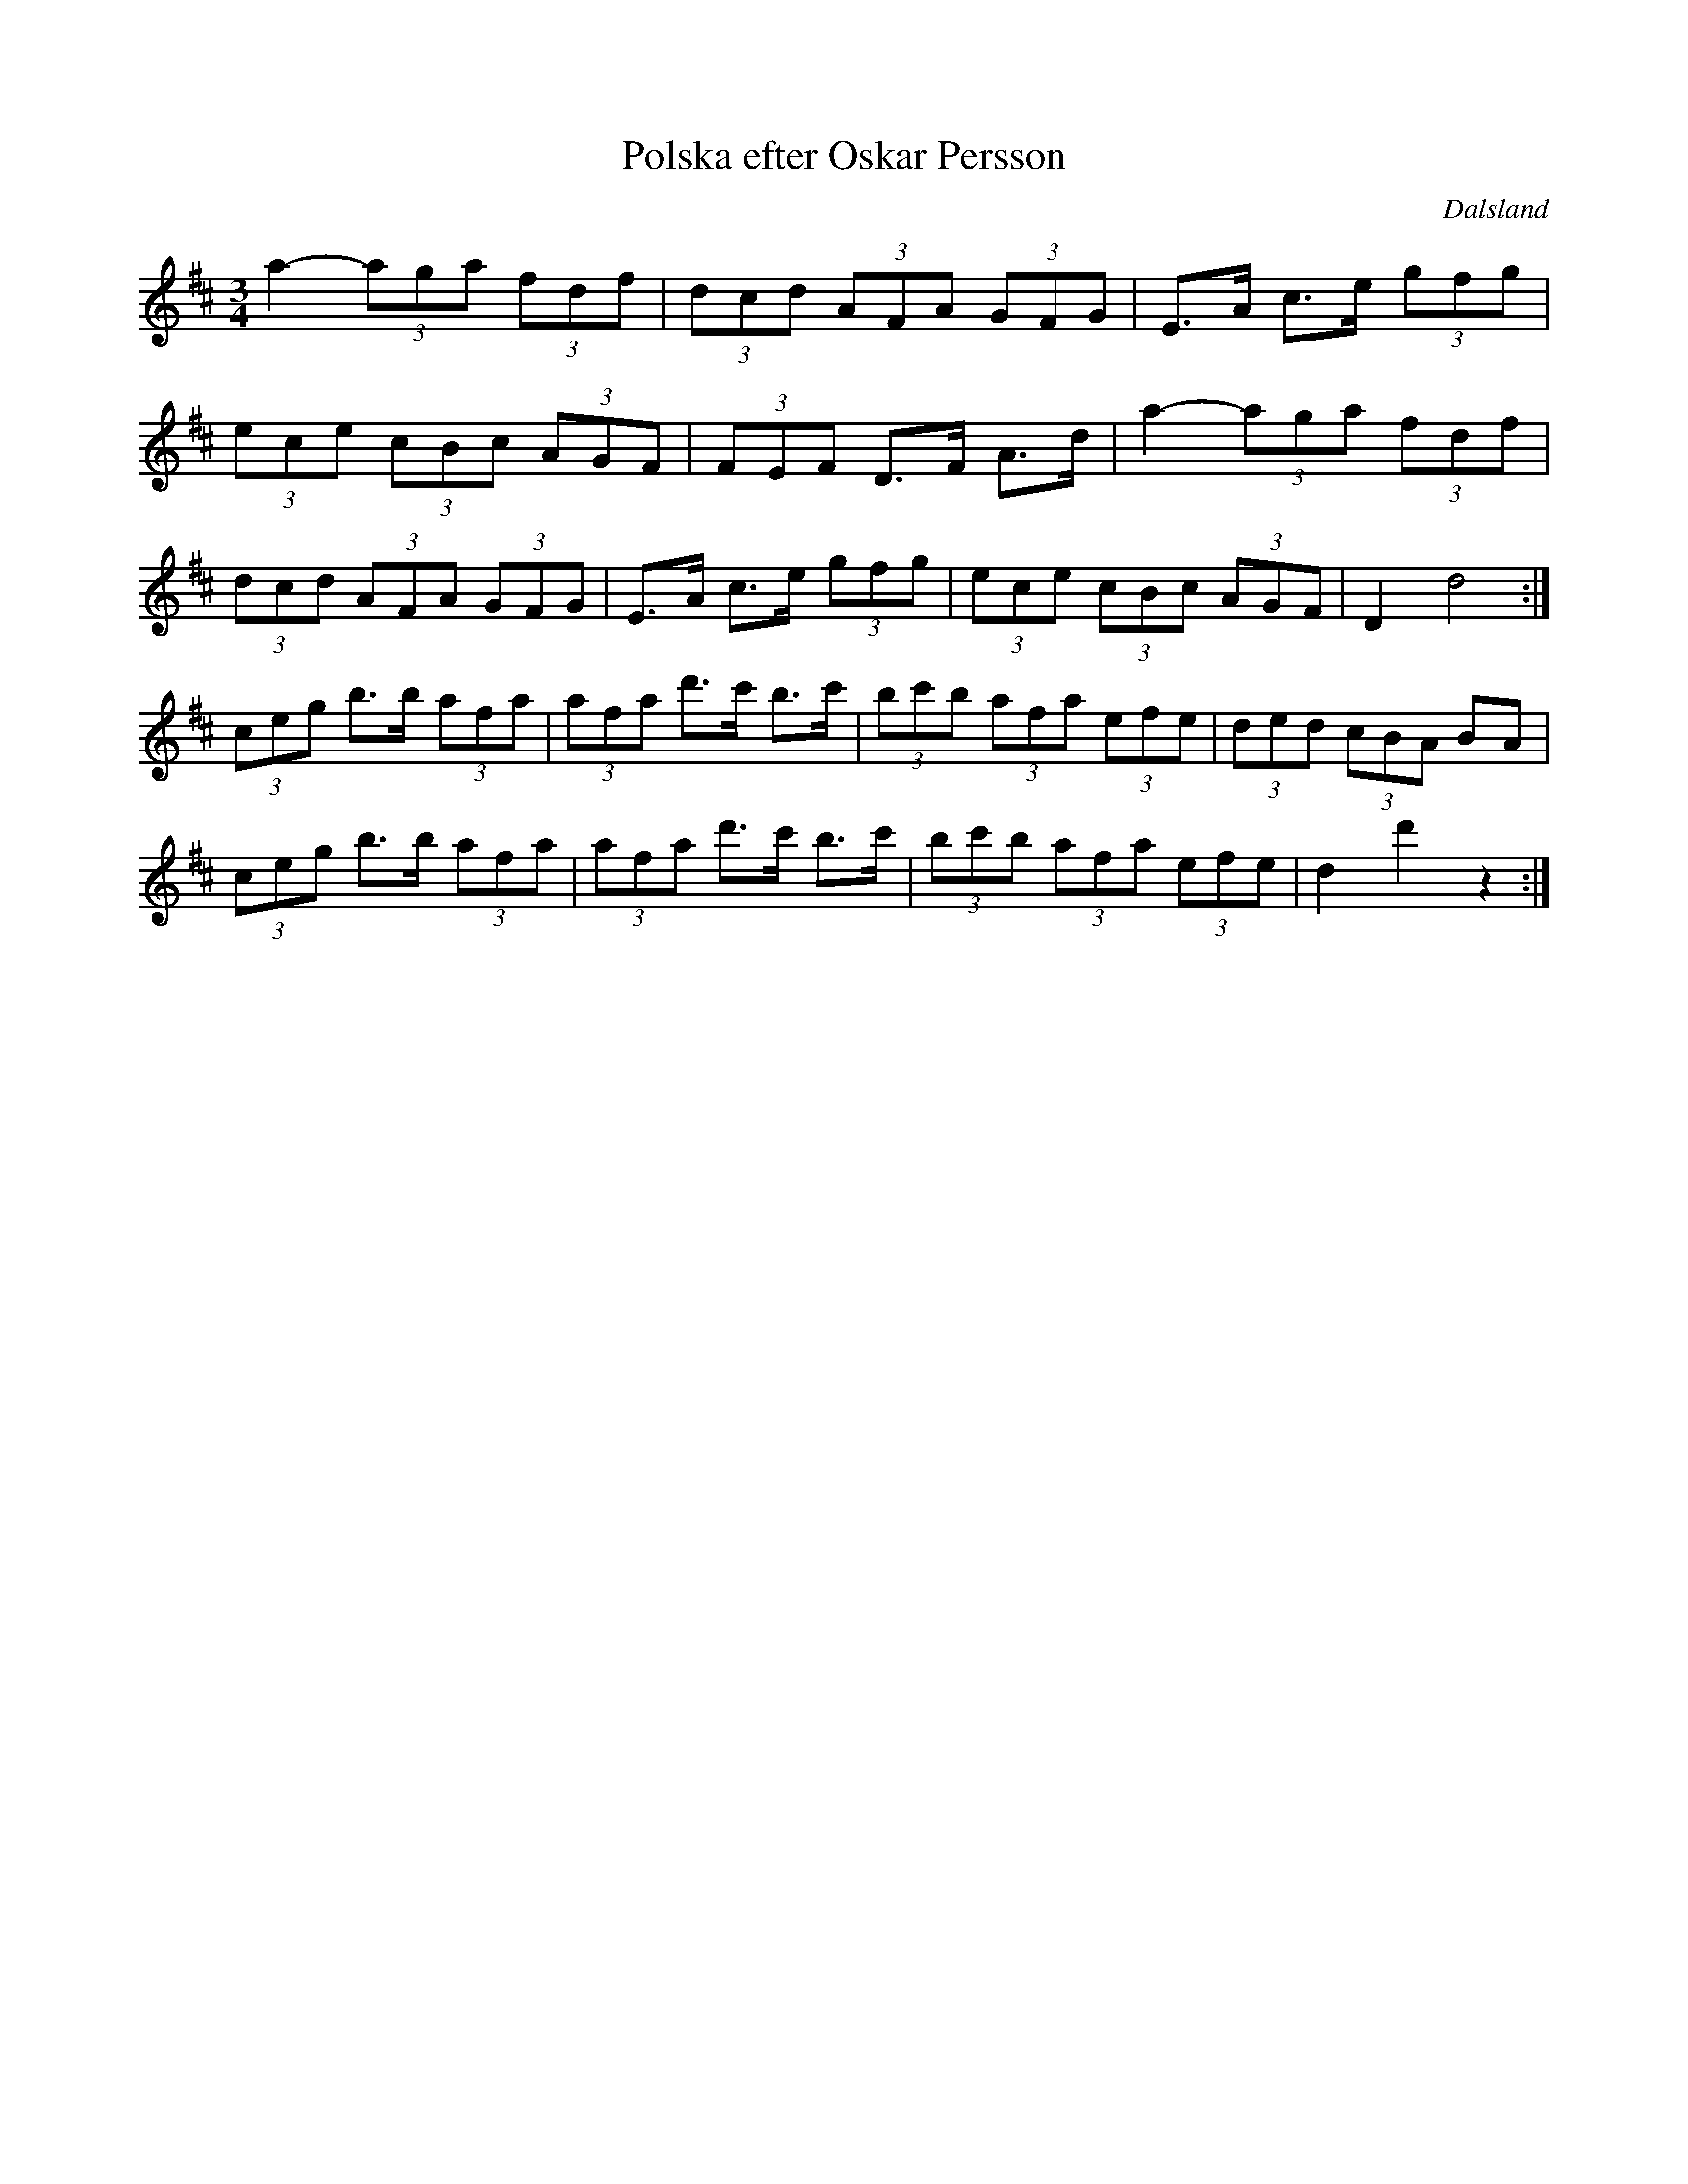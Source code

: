 %%abc-charset utf-8

X:1
T:Polska efter Oskar Persson
R:Polska
Z:Klas Krantz, 2009
O:Dalsland
S:Oskar Persson
L:1/8
M:3/4
K:D
a2-(3aga (3fdf | (3dcd (3AFA (3GFG | E>A c>e (3gfg  | 
(3ece (3cBc (3AGF | (3FEF D>F A>d | a2-(3aga (3fdf | 
(3dcd (3AFA (3GFG | E>A c>e (3gfg | (3ece (3cBc (3AGF | D2 d4  :|]
(3ceg b>b (3afa | (3afa d'>c' b>c' | (3bc'b (3afa (3efe | (3ded (3cBA BA |
(3ceg b>b (3afa | (3afa d'>c' b>c' | (3bc'b (3afa (3efe | d2 d'2 z2  :|]

